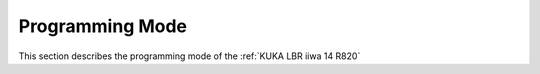 

Programming Mode
================

This section describes the programming mode of the :ref:`KUKA LBR iiwa 14 R820`